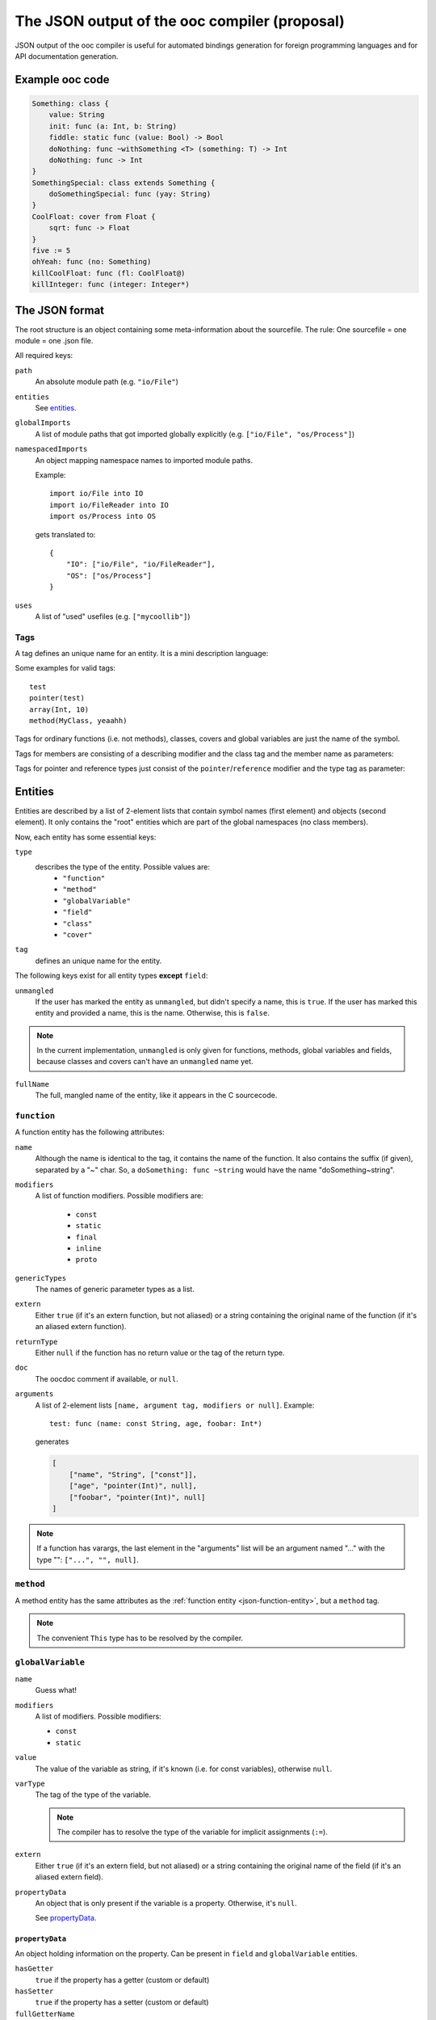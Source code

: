 The JSON output of the ooc compiler (proposal)
==============================================

JSON output of the ooc compiler is useful for automated bindings generation for foreign programming languages and
for API documentation generation.

Example ooc code
----------------

.. code-block:: ooc

    Something: class {
	value: String
	init: func (a: Int, b: String)
	fiddle: static func (value: Bool) -> Bool
	doNothing: func ~withSomething <T> (something: T) -> Int
	doNothing: func -> Int
    }
    SomethingSpecial: class extends Something {
	doSomethingSpecial: func (yay: String)
    }
    CoolFloat: cover from Float {
	sqrt: func -> Float
    }
    five := 5
    ohYeah: func (no: Something)
    killCoolFloat: func (fl: CoolFloat@)
    killInteger: func (integer: Integer*)
    

The JSON format
---------------

The root structure is an object containing some meta-information about the sourcefile. The rule: One sourcefile = one
module = one .json file.

All required keys:

``path``
    An absolute module path (e.g. ``"io/File"``)
``entities``
    See `entities`_.
``globalImports``
    A list of module paths that got imported globally explicitly (e.g. ``["io/File", "os/Process"]``)
``namespacedImports``
    An object mapping namespace names to imported module paths.

    Example::

	import io/File into IO
	import io/FileReader into IO
	import os/Process into OS

    gets translated to::

	{
	    "IO": ["io/File", "io/FileReader"],
	    "OS": ["os/Process"]
	}
``uses``
    A list of "used" usefiles (e.g. ``["mycoollib"]``)

Tags
~~~~

A tag defines an unique name for an entity. It is a mini description language:

.. productionlist:: 
    tag: modifier "(" parameters ")" 
       : identifier
    parameters: tag { "," tag }
    identifier: [a-zA-Z0-9_ ]+
    modifier: [a-zA-Z0-9_]+

Some examples for valid tags::

    test
    pointer(test)
    array(Int, 10)
    method(MyClass, yeaahh)

Tags for ordinary functions (i.e. not methods), classes, covers and global variables are just the name of the symbol.

Tags for members are consisting of a describing modifier and the class tag and the member name as parameters:

.. function:: method(class, name)
.. function:: field(class, name)

Tags for pointer and reference types just consist of the ``pointer``/``reference`` modifier and the type tag as parameter:

.. function:: pointer(type)
.. function:: reference(type)

.. _entities:

Entities
--------

Entities are described by a list of 2-element lists that contain symbol names (first element) and objects (second element).
It only contains the "root" entities which are part of the global namespaces (no class members).

Now, each entity has some essential keys:

``type``
    describes the type of the entity. Possible values are:
     * ``"function"``
     * ``"method"``
     * ``"globalVariable"``
     * ``"field"``
     * ``"class"``
     * ``"cover"``
``tag``
    defines an unique name for the entity.

The following keys exist for all entity types **except** ``field``:

``unmangled``
    If the user has marked the entity as ``unmangled``, but didn't specify
    a name, this is ``true``. If the user has marked this entity and
    provided a name, this is the name. Otherwise, this is ``false``.
    
.. note:: In the current implementation, ``unmangled`` is only given for functions, methods, global variables and fields, because classes and covers can't have an ``unmangled`` name yet.

``fullName``
    The full, mangled name of the entity, like it appears in the C sourcecode.

.. _json-function-entity:

``function``
~~~~~~~~~~~~

A function entity has the following attributes:

``name``
    Although the name is identical to the tag, it contains the name of the function. It also contains the suffix (if given), separated by a "~" char. So, a ``doSomething: func ~string`` would have the name "doSomething~string".
``modifiers``
    A list of function modifiers. Possible modifiers are:

     * ``const``
     * ``static``
     * ``final``
     * ``inline``
     * ``proto``
``genericTypes``
    The names of generic parameter types as a list.
``extern``
    Either ``true`` (if it's an extern function, but not aliased) or a string containing the original name of
    the function (if it's an aliased extern function).
``returnType``
    Either ``null`` if the function has no return value or the tag of the return type.
``doc``
    The oocdoc comment if available, or ``null``.
``arguments``
    A list of 2-element lists ``[name, argument tag, modifiers or null]``.
    Example::
	
	test: func (name: const String, age, foobar: Int*)

    generates

    .. code-block:: javascript

	[
	    ["name", "String", ["const"]],
	    ["age", "pointer(Int)", null],
	    ["foobar", "pointer(Int)", null]
	]

.. note:: If a function has varargs, the last element in the "arguments" list will be an argument named "..." with the type "": ``["...", "", null]``.

``method``
~~~~~~~~~~~~~~~~~~

A method entity has the same attributes as the :ref:`function entity <json-function-entity>`,
but a ``method`` tag.

.. note:: The convenient ``This`` type has to be resolved by the compiler.
	
.. _json-globalVariable-entity:

``globalVariable``
~~~~~~~~~~~~~~~~~~

``name``
    Guess what!
``modifiers``
    A list of modifiers. Possible modifiers:

    * ``const``
    * ``static``
``value``
    The value of the variable as string, if it's known (i.e. for const variables), otherwise ``null``.
``varType``
    The tag of the type of the variable.

    .. note:: The compiler has to resolve the type of the variable for implicit assignments (``:=``).
``extern``
    Either ``true`` (if it's an extern field, but not aliased) or a string containing the original name of
    the field (if it's an aliased extern field).
``propertyData``
    An object that is only present if the variable is a property. Otherwise, it's ``null``.

    See `propertyData`_.

.. _propertyData:

``propertyData``
^^^^^^^^^^^^^^^^

An object holding information on the property. Can be present in ``field`` and ``globalVariable`` entities.

``hasGetter``
    ``true`` if the property has a getter (custom or default)
``hasSetter``
    ``true`` if the property has a setter (custom or default)
``fullGetterName``
    The full, mangled name of the getter function, like it appears in the C sourcecode or ``null`` if there
    is no getter.
``fullSetterName``
    The full, mangled name of the setter function, like it appears in the C sourcecode or ``null`` if there
    is no setter.
    
``field``
~~~~~~~~~

A field entity has the same attributes as the :ref:`globalVariable entity <json-globalVariable-entity>`, but a
``field`` tag.

.. _json-class-entity:

``class``
~~~~~~~~~

``name``
    Ha-Ha.
``genericTypes``
    A list of all generic type names or an empty list.
``extends``
    The tag of the class this class extends, or ``null``.
``members``
    A list of 2-element lists ``[name, entity]``.
``abstract``
    A boolean that describes if the class is abstract or not.
``final``
    A boolean that describes if the class is final or not.
``doc``
    A string containing the oocdoc comment if available, or ``null``.

``cover``
~~~~~~~~~

``name``
    ...
``from``
    The tag of the type we're covering.
``extends``
    The tag of the class this class extends, or ``null``.
``members``
    A list of 2-element lists ``[name, entity]``.
``doc``
    A string containing the oocdoc comment if available, or ``null``.

